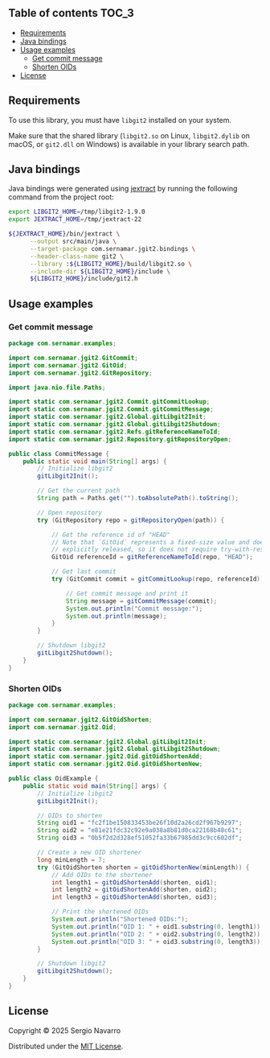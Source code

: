 ** jgit2                                                           :noexport:
Java Foreign Function & Memory bindings for [[https://libgit2.org/][libgit2]].
** Table of contents                                                  :TOC_3:
  - [[#requirements][Requirements]]
  - [[#java-bindings][Java bindings]]
  - [[#usage-examples][Usage examples]]
    - [[#get-commit-message][Get commit message]]
    - [[#shorten-oids][Shorten OIDs]]
  - [[#license][License]]

** Requirements
To use this library, you must have =libgit2= installed on your system.

Make sure that the shared library (=libgit2.so= on Linux, =libgit2.dylib= on macOS, or =git2.dll= on Windows) is available in your library search path.  
** Java bindings
Java bindings were generated using [[https://github.com/openjdk/jextract][jextract]] by running the following command from the project root:
#+begin_src sh
  export LIBGIT2_HOME=/tmp/libgit2-1.9.0
  export JEXTRACT_HOME=/tmp/jextract-22

  ${JEXTRACT_HOME}/bin/jextract \
        --output src/main/java \
        --target-package com.sernamar.jgit2.bindings \
        --header-class-name git2 \
        --library :${LIBGIT2_HOME}/build/libgit2.so \
        --include-dir ${LIBGIT2_HOME}/include \
        ${LIBGIT2_HOME}/include/git2.h
#+end_src
** Usage examples
*** Get commit message
#+begin_src java
  package com.sernamar.examples;

  import com.sernamar.jgit2.GitCommit;
  import com.sernamar.jgit2.GitOid;
  import com.sernamar.jgit2.GitRepository;

  import java.nio.file.Paths;

  import static com.sernamar.jgit2.Commit.gitCommitLookup;
  import static com.sernamar.jgit2.Commit.gitCommitMessage;
  import static com.sernamar.jgit2.Global.gitLibgit2Init;
  import static com.sernamar.jgit2.Global.gitLibgit2Shutdown;
  import static com.sernamar.jgit2.Refs.gitReferenceNameToId;
  import static com.sernamar.jgit2.Repository.gitRepositoryOpen;

  public class CommitMessage {
      public static void main(String[] args) {
          // Initialize libgit2
          gitLibgit2Init();

          // Get the current path
          String path = Paths.get("").toAbsolutePath().toString();

          // Open repository
          try (GitRepository repo = gitRepositoryOpen(path)) {

              // Get the reference id of "HEAD"
              // Note that `GitOid` represents a fixed-size value and does not allocate resources that need to be
              // explicitly released, so it does not require try-with-resources.
              GitOid referenceId = gitReferenceNameToId(repo, "HEAD");

              // Get last commit
              try (GitCommit commit = gitCommitLookup(repo, referenceId)){

                  // Get commit message and print it
                  String message = gitCommitMessage(commit);
                  System.out.println("Commit message:");
                  System.out.println(message);
              }
          }

          // Shutdown libgit2
          gitLibgit2Shutdown();
      }
  }
#+end_src
*** Shorten OIDs
#+begin_src java
  package com.sernamar.examples;

  import com.sernamar.jgit2.GitOidShorten;
  import com.sernamar.jgit2.Oid;

  import static com.sernamar.jgit2.Global.gitLibgit2Init;
  import static com.sernamar.jgit2.Global.gitLibgit2Shutdown;
  import static com.sernamar.jgit2.Oid.gitOidShortenAdd;
  import static com.sernamar.jgit2.Oid.gitOidShortenNew;

  public class OidExample {
      public static void main(String[] args) {
          // Initialize libgit2
          gitLibgit2Init();

          // OIDs to shorten
          String oid1 = "fc2f1be150833453be26f10d2a26cd2f967b9297";
          String oid2 = "e81e21fdc32c92e9a038a8b81d0ca22168b48c61";
          String oid3 = "0b5f2d2d328ef51052fa33b67985dd3c9cc602df";

          // Create a new OID shortener
          long minLength = 7;
          try (GitOidShorten shorten = gitOidShortenNew(minLength)) {
              // Add OIDs to the shortener
              int length1 = gitOidShortenAdd(shorten, oid1);
              int length2 = gitOidShortenAdd(shorten, oid2);
              int length3 = gitOidShortenAdd(shorten, oid3);

              // Print the shortened OIDs
              System.out.println("Shortened OIDs:");
              System.out.println("OID 1: " + oid1.substring(0, length1));
              System.out.println("OID 2: " + oid2.substring(0, length2));
              System.out.println("OID 3: " + oid3.substring(0, length3));
          }

          // Shutdown libgit2
          gitLibgit2Shutdown();
      }
  }
#+end_src
** License
Copyright © 2025 Sergio Navarro

Distributed under the [[https://opensource.org/licenses/mit][MIT License]].
